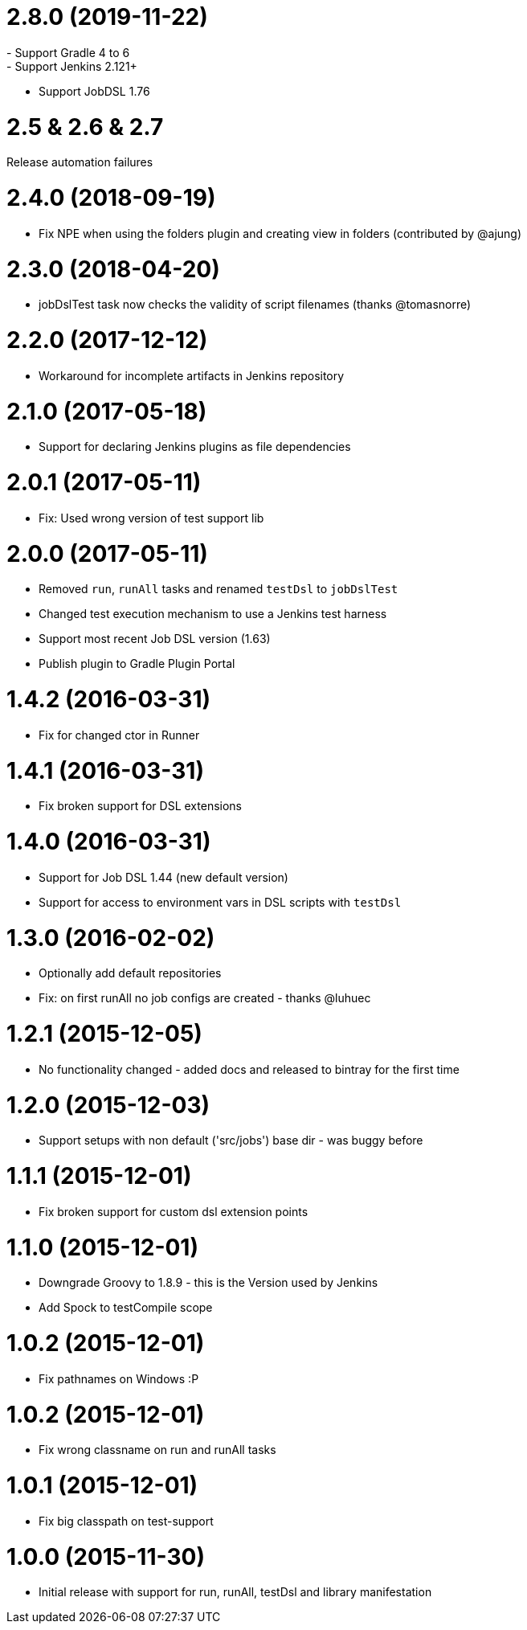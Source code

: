 = 2.8.0 (2019-11-22)
- Support Gradle 4 to 6
- Support Jenkins 2.121+
- Support JobDSL 1.76

= 2.5 & 2.6 & 2.7
Release automation failures

= 2.4.0 (2018-09-19)
- Fix NPE when using the folders plugin and creating view in folders (contributed by @ajung)

= 2.3.0 (2018-04-20)
- jobDslTest task now checks the validity of script filenames (thanks @tomasnorre)

= 2.2.0 (2017-12-12)
- Workaround for incomplete artifacts in Jenkins repository

= 2.1.0 (2017-05-18)
- Support for declaring Jenkins plugins as file dependencies

= 2.0.1 (2017-05-11)
- Fix: Used wrong version of test support lib

= 2.0.0 (2017-05-11)
- Removed `run`, `runAll` tasks and renamed `testDsl` to `jobDslTest`
- Changed test execution mechanism to use a Jenkins test harness
- Support most recent Job DSL version (1.63)
- Publish plugin to Gradle Plugin Portal

= 1.4.2 (2016-03-31)
- Fix for changed ctor in Runner

= 1.4.1 (2016-03-31)
- Fix broken support for DSL extensions

= 1.4.0 (2016-03-31)
- Support for Job DSL 1.44 (new default version)
- Support for access to environment vars in DSL scripts with `testDsl`

= 1.3.0 (2016-02-02)
- Optionally add default repositories
- Fix: on first runAll no job configs are created - thanks @luhuec

= 1.2.1 (2015-12-05)
- No functionality changed - added docs and released to bintray for the first
  time

= 1.2.0 (2015-12-03)
- Support setups with non default ('src/jobs') base dir - was buggy before

= 1.1.1 (2015-12-01)
- Fix broken support for custom dsl extension points

= 1.1.0 (2015-12-01)
- Downgrade Groovy to 1.8.9 - this is the Version used by Jenkins
- Add Spock to testCompile scope

= 1.0.2 (2015-12-01)
- Fix pathnames on Windows :P

= 1.0.2 (2015-12-01)
- Fix wrong classname on run and runAll tasks

= 1.0.1 (2015-12-01)
- Fix big classpath on test-support

= 1.0.0 (2015-11-30)
- Initial release with support for run, runAll, testDsl and library manifestation
